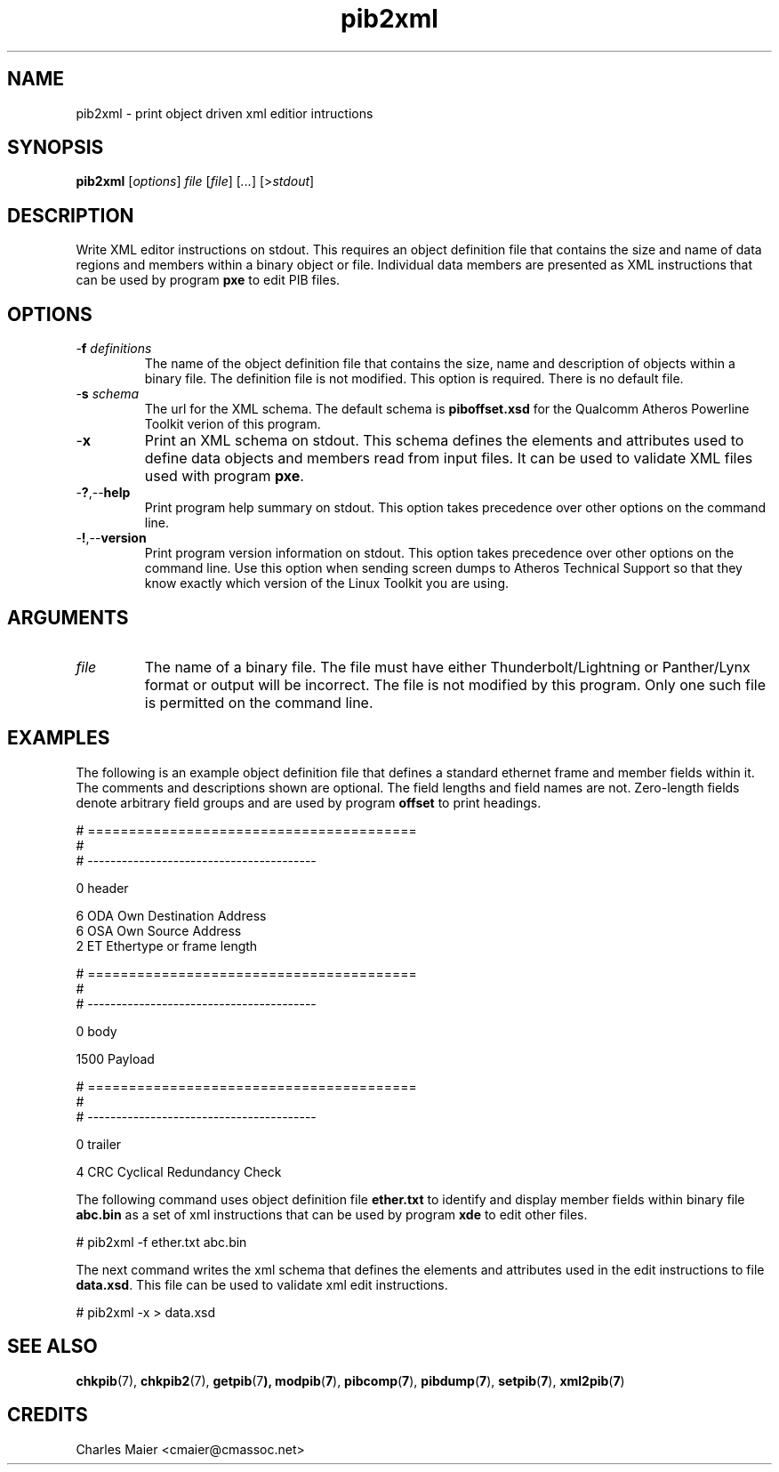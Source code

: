 .TH pib2xml 7 "March 2013" "plc-utils-2.1.5" "Qualcomm Atheros Powerline Toolkit"

.SH NAME
pib2xml - print object driven xml editior intructions 

.SH SYNOPSIS
.BR pib2xml 
.RI [ options ]
.IR file 
.RI [ file ]
.RI [ ... ] 
.RI [> stdout ]

.SH DESCRIPTION
Write XML editor instructions on stdout.
This requires an object definition file that contains the size and name of data regions and members within a binary object or file.
Individual data members are presented as XML instructions that can be used by program \fBpxe\fR to edit PIB files.

.SH OPTIONS

.TP
-\fBf\fI definitions\fR
The name of the object definition file that contains the size, name and description of objects within a binary file.
The definition file is not modified.
This option is required.
There is no default file.

.TP
-\fBs\fI schema\fR
The url for the XML schema.
The default schema is \fBpiboffset.xsd\fR for the Qualcomm Atheros Powerline Toolkit verion of this program.

.TP
.RB - x
Print an XML schema on stdout.
This schema defines the elements and attributes used to define data objects and members read from input files.
It can be used to validate XML files used with program \fBpxe\fR.

.TP
.RB - ? ,-- help
Print program help summary on stdout.
This option takes precedence over other options on the command line.

.TP
.RB - ! ,-- version
Print program version information on stdout.
This option takes precedence over other options on the command line.
Use this option when sending screen dumps to Atheros Technical Support so that they know exactly which version of the Linux Toolkit you are using.

.SH ARGUMENTS

.TP
.IR file
The name of a binary file.
The file must have either Thunderbolt/Lightning or Panther/Lynx format or output will be incorrect.
The file is not modified by this program.
Only one such file is permitted on the command line.

.SH EXAMPLES
The following is an example object definition file that defines a standard ethernet frame and member fields within it.
The comments and descriptions shown are optional.
The field lengths and field names are not.
Zero-length fields denote arbitrary field groups and are used by program \fBoffset\fR to print headings.

.PP
   # ========================================
   #
   # ----------------------------------------
   
   0 header
   
   6 ODA Own Destination Address
   6 OSA Own Source Address
   2 ET Ethertype or frame length
   
   # ========================================
   #
   # ----------------------------------------
   
   0 body
   
   1500 Payload
   
   # ========================================
   #
   # ----------------------------------------
   
   0 trailer
   
   4 CRC Cyclical Redundancy Check

.PP
The following command uses object definition file \fBether.txt\fR to identify and display member fields within binary file \fBabc.bin\fR as a set of xml instructions that can be used by program \fBxde\fR to edit other files.

.PP
   # pib2xml -f ether.txt abc.bin

.PP
The next command writes the xml schema that defines the elements and attributes used in the edit instructions to file \fBdata.xsd\fR.
This file can be used to validate xml edit instructions.

.PP
   # pib2xml -x > data.xsd

.SH SEE ALSO
.BR chkpib (7),
.BR chkpib2 (7),
.BR getpib (7 ),
.BR modpib ( 7 ),
.BR pibcomp ( 7 ),
.BR pibdump ( 7 ),
.BR setpib ( 7 ),
.BR xml2pib ( 7 )

.SH CREDITS
 Charles Maier <cmaier@cmassoc.net>
